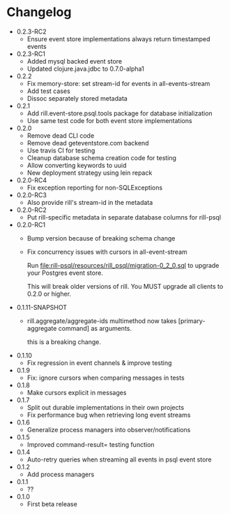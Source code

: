 * Changelog
  - 0.2.3-RC2
    - Ensure event store implementations always return timestamped
      events
  - 0.2.3-RC1
    - Added mysql backed event store
    - Updated clojure.java.jdbc to 0.7.0-alpha1
  - 0.2.2
    - Fix memory-store: set stream-id for events in all-events-stream
    - Add test cases
    - Dissoc separately stored metadata
  - 0.2.1
    - Add rill.event-store.psql.tools package for database
      initialization
    - Use same test code for both event store implementations

  - 0.2.0
    - Remove dead CLI code
    - Remove dead geteventstore.com backend
    - Use travis CI for testing
    - Cleanup database schema creation code for testing
    - Allow converting keywords to uuid
    - New deployment strategy using lein repack

  - 0.2.0-RC4
    - Fix exception reporting for non-SQLExceptions

  - 0.2.0-RC3
    - Also provide rill's stream-id in the metadata

  - 0.2.0-RC2
    - Put rill-specific metadata in separate database columns
      for rill-psql

  - 0.2.0-RC1
    - Bump version because of breaking schema change
    - Fix concurrency issues with cursors in all-event-stream

      Run file:rill-psql/resources/rill_psql/migration-0_2_0.sql to
      upgrade your Postgres event store.

      This will break older versions of rill. You MUST upgrade all
      clients to 0.2.0 or higher.

  - 0.1.11-SNAPSHOT
    - rill.aggregate/aggregate-ids multimethod now
      takes [primary-aggregate command] as arguments.

      this is a breaking change.
  - 0.1.10
    - Fix regression in event channels & improve testing
  - 0.1.9
    - Fix: ignore cursors when comparing messages in tests
  - 0.1.8
    - Make cursors explicit in messages
  - 0.1.7
    - Split out durable implementations in their own projects
    - Fix performance bug when retrieving long event streams
  - 0.1.6
    - Generalize process managers into observer/notifications
  - 0.1.5
    - Improved command-result= testing function
  - 0.1.4
    - Auto-retry queries when streaming all events in psql event store
  - 0.1.2
    - Add process managers
  - 0.1.1
    - ??
  - 0.1.0
    - First beta release

